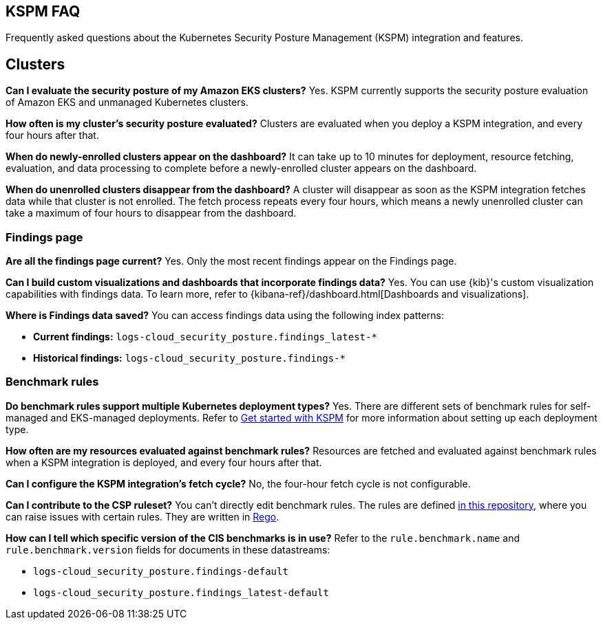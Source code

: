 [[kspm-faq]]
== KSPM FAQ
Frequently asked questions about the Kubernetes Security Posture Management (KSPM) integration and features.

[discrete]
== Clusters

*Can I evaluate the security posture of my Amazon EKS clusters?*
Yes. KSPM currently supports the security posture evaluation of Amazon EKS and unmanaged Kubernetes clusters.

*How often is my cluster’s security posture evaluated?*
Clusters are evaluated when you deploy a KSPM integration, and every four hours after that.

*When do newly-enrolled clusters appear on the dashboard?*
It can take up to 10 minutes for deployment, resource fetching, evaluation, and data processing to complete before a newly-enrolled cluster appears on the dashboard.

*When do unenrolled clusters disappear from the dashboard?*
A cluster will disappear as soon as the KSPM integration fetches data while that cluster is not enrolled. The fetch process repeats every four hours, which means a newly unenrolled cluster can take a maximum of four hours to disappear from the dashboard.

[discrete]
=== Findings page

*Are all the findings page current?*
Yes. Only the most recent findings appear on the Findings page.

*Can I build custom visualizations and dashboards that incorporate findings data?*
Yes. You can use {kib}'s custom visualization capabilities with findings data. To learn more, refer to {kibana-ref}/dashboard.html[Dashboards and visualizations].

*Where is Findings data saved?*
You can access findings data using the following index patterns:

* **Current findings:** `logs-cloud_security_posture.findings_latest-*`
* **Historical findings:** `logs-cloud_security_posture.findings-*`


[discrete]
=== Benchmark rules

*Do benchmark rules support multiple Kubernetes deployment types?*
Yes. There are different sets of benchmark rules for self-managed and EKS-managed deployments. Refer to <<get-started-with-kspm,Get started with KSPM>> for more information about setting up each deployment type.

*How often are my resources evaluated against benchmark rules?*
Resources are fetched and evaluated against benchmark rules when a KSPM integration is deployed, and every four hours after that.

*Can I configure the KSPM integration's fetch cycle?*
No, the four-hour fetch cycle is not configurable.

*Can I contribute to the CSP ruleset?*
You can't directly edit benchmark rules. The rules are defined https://github.com/elastic/csp-security-policies[in this repository], where you can raise issues with certain rules. They are written in https://www.openpolicyagent.org/docs/latest/policy-language/[Rego].

*How can I tell which specific version of the CIS benchmarks is in use?*
Refer to the `rule.benchmark.name` and `rule.benchmark.version` fields for documents in these datastreams:

* `logs-cloud_security_posture.findings-default`
* `logs-cloud_security_posture.findings_latest-default`
